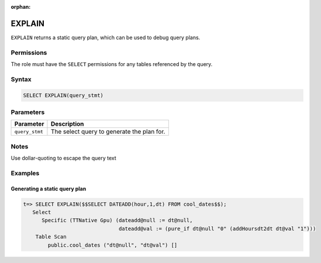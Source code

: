 :orphan:

.. _explain:

*****************
EXPLAIN
*****************

``EXPLAIN`` returns a static query plan, which can be used to debug query plans.


Permissions
=============

The role must have the ``SELECT`` permissions for any tables referenced by the query.

Syntax
==========

.. code-block:: postgres


   SELECT EXPLAIN(query_stmt)


Parameters
============

.. list-table:: 
   :widths: auto
   :header-rows: 1
   
   * - Parameter
     - Description
   * - ``query_stmt``
     - The select query to generate the plan for.

Notes
===========

Use dollar-quoting to escape the query text

Examples
===========

Generating a static query plan
----------------------------------

.. code-block:: psql

   t=> SELECT EXPLAIN($$SELECT DATEADD(hour,1,dt) FROM cool_dates$$);
      Select
         Specific (TTNative Gpu) (dateadd@null := dt@null,
                                  dateadd@val := (pure_if dt@null "0" (addHoursdt2dt dt@val "1")))
       Table Scan
           public.cool_dates ("dt@null", "dt@val") []

